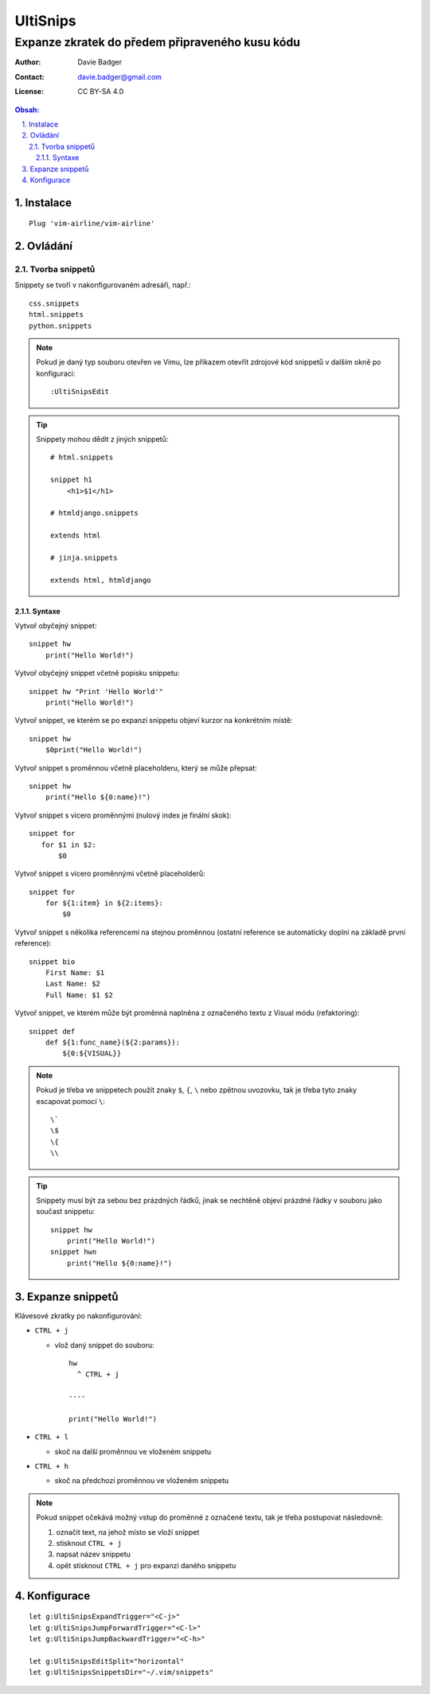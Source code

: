 ===========
 UltiSnips
===========
--------------------------------------------------
 Expanze zkratek do předem připraveného kusu kódu
--------------------------------------------------

:Author: Davie Badger
:Contact: davie.badger@gmail.com
:License: CC BY-SA 4.0

.. contents:: Obsah:

.. sectnum::
   :depth: 3
   :suffix: .

Instalace
=========

::

   Plug 'vim-airline/vim-airline'

Ovládání
========

Tvorba snippetů
---------------

Snippety se tvoří v nakonfigurovaném adresáři, např.::

   css.snippets
   html.snippets
   python.snippets

.. note::

   Pokud je daný typ souboru otevřen ve Vimu, lze příkazem otevřít zdrojové
   kód snippetů v dalším okně po konfiguraci::

      :UltiSnipsEdit

.. tip::

   Snippety mohou dědit z jiných snippetů::

      # html.snippets

      snippet h1
          <h1>$1</h1>

      # htmldjango.snippets

      extends html

      # jinja.snippets

      extends html, htmldjango

Syntaxe
^^^^^^^

Vytvoř obyčejný snippet::

   snippet hw
       print("Hello World!")

Vytvoř obyčejný snippet včetně popisku snippetu::

   snippet hw "Print 'Hello World'"
       print("Hello World!")

Vytvoř snippet, ve kterém se po expanzi snippetu objeví kurzor na konkrétním
místě::

   snippet hw
       $0print("Hello World!")

Vytvoř snippet s proměnnou včetně placeholderu, který se může přepsat::

   snippet hw
       print("Hello ${0:name}!")

Vytvoř snippet s vícero proměnnými (nulový index je finální skok)::

   snippet for
      for $1 in $2:
          $0

Vytvoř snippet s vícero proměnnými včetně placeholderů::

   snippet for
       for ${1:item} in ${2:items}:
           $0

Vytvoř snippet s několika referencemi na stejnou proměnnou (ostatní reference
se automaticky doplní na základě první reference)::

   snippet bio
       First Name: $1
       Last Name: $2
       Full Name: $1 $2

Vytvoř snippet, ve kterém může být proměnná naplněna z označeného textu z
Visual módu (refaktoring)::

   snippet def
       def ${1:func_name}(${2:params}):
           ${0:${VISUAL}}

.. note::

   Pokud je třeba ve snippetech použít znaky ``$``, ``{``, ``\`` nebo zpětnou
   uvozovku, tak je třeba tyto znaky escapovat pomocí ``\``::

      \`
      \$
      \{
      \\

.. tip::

   Snippety musí být za sebou bez prázdných řádků, jinak se nechtěně objeví
   prázdné řádky v souboru jako součast snippetu::

      snippet hw
          print("Hello World!")
      snippet hwn
          print("Hello ${0:name}!")

Expanze snippetů
================

Klávesové zkratky po nakonfigurování:

* ``CTRL + j``

  * vlož daný snippet do souboru::

        hw
          ^ CTRL + j

        ----

        print("Hello World!")

* ``CTRL + l``

  * skoč na další proměnnou ve vloženém snippetu

* ``CTRL + h``

  * skoč na předchozí proměnnou ve vloženém snippetu

.. note::

   Pokud snippet očekává možný vstup do proměnné z označené textu, tak je třeba
   postupovat následovně:

   1. označit text, na jehož místo se vloží snippet
   2. stisknout ``CTRL + j``
   3. napsat název snippetu
   4. opět stisknout ``CTRL + j`` pro expanzi daného snippetu

Konfigurace
===========

::

   let g:UltiSnipsExpandTrigger="<C-j>"
   let g:UltiSnipsJumpForwardTrigger="<C-l>"
   let g:UltiSnipsJumpBackwardTrigger="<C-h>"

   let g:UltiSnipsEditSplit="horizontal"
   let g:UltiSnipsSnippetsDir="~/.vim/snippets"
